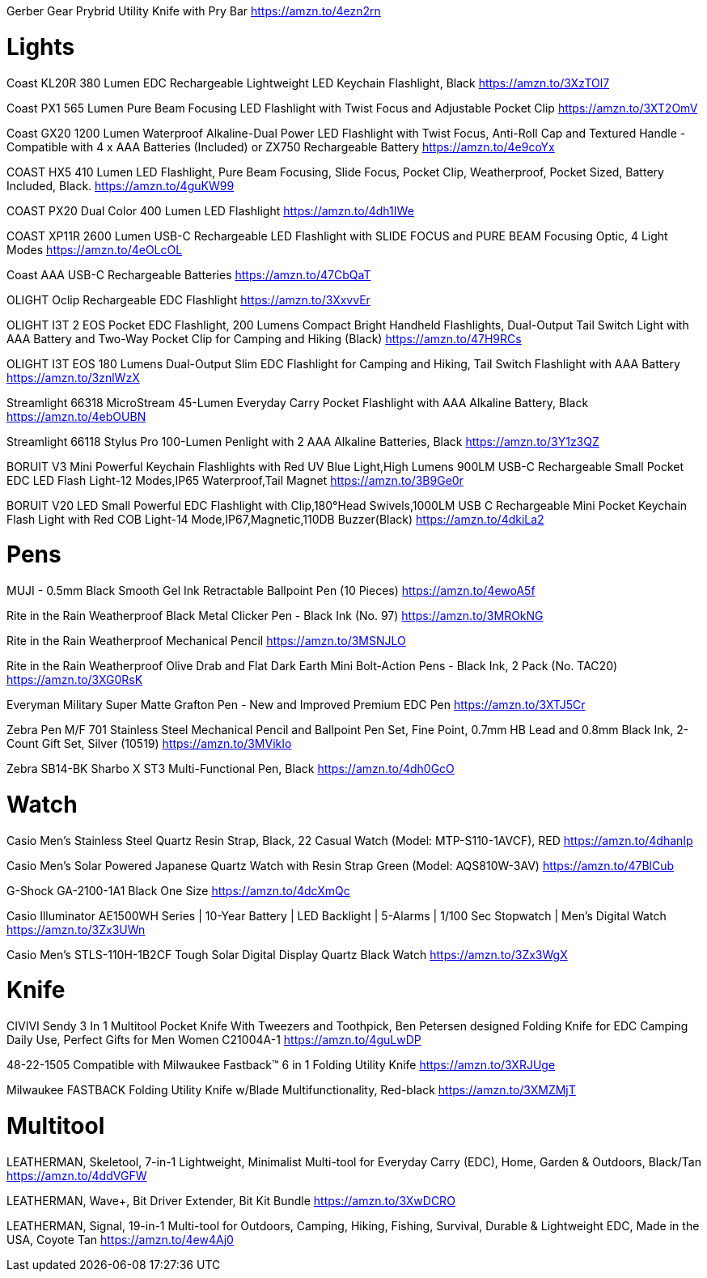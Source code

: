 Gerber Gear Prybrid Utility Knife with Pry Bar
https://amzn.to/4ezn2rn

= Lights

Coast KL20R 380 Lumen EDC Rechargeable Lightweight LED Keychain Flashlight, Black
https://amzn.to/3XzTOl7

Coast PX1 565 Lumen Pure Beam Focusing LED Flashlight with Twist Focus and Adjustable Pocket Clip
https://amzn.to/3XT2OmV

Coast GX20 1200 Lumen Waterproof Alkaline-Dual Power LED Flashlight with Twist Focus, Anti-Roll Cap and Textured Handle - Compatible with 4 x AAA Batteries (Included) or ZX750 Rechargeable Battery
https://amzn.to/4e9coYx

COAST HX5 410 Lumen LED Flashlight, Pure Beam Focusing, Slide Focus, Pocket Clip, Weatherproof, Pocket Sized, Battery Included, Black.
https://amzn.to/4guKW99

COAST PX20 Dual Color 400 Lumen LED Flashlight
https://amzn.to/4dh1IWe

COAST XP11R 2600 Lumen USB-C Rechargeable LED Flashlight with SLIDE FOCUS and PURE BEAM Focusing Optic, 4 Light Modes
https://amzn.to/4eOLcOL

Coast AAA USB-C Rechargeable Batteries
https://amzn.to/47CbQaT

OLIGHT Oclip Rechargeable EDC Flashlight
https://amzn.to/3XxvvEr

OLIGHT I3T 2 EOS Pocket EDC Flashlight, 200 Lumens Compact Bright Handheld Flashlights, Dual-Output Tail Switch Light with AAA Battery and Two-Way Pocket Clip for Camping and Hiking (Black)
https://amzn.to/47H9RCs

OLIGHT I3T EOS 180 Lumens Dual-Output Slim EDC Flashlight for Camping and Hiking, Tail Switch Flashlight with AAA Battery
https://amzn.to/3znlWzX

Streamlight 66318 MicroStream 45-Lumen Everyday Carry Pocket Flashlight with AAA Alkaline Battery, Black
https://amzn.to/4ebOUBN

Streamlight 66118 Stylus Pro 100-Lumen Penlight with 2 AAA Alkaline Batteries, Black
https://amzn.to/3Y1z3QZ

BORUIT V3 Mini Powerful Keychain Flashlights with Red UV Blue Light,High Lumens 900LM USB-C Rechargeable Small Pocket EDC LED Flash Light-12 Modes,IP65 Waterproof,Tail Magnet
https://amzn.to/3B9Ge0r

BORUIT V20 LED Small Powerful EDC Flashlight with Clip,180°Head Swivels,1000LM USB C Rechargeable Mini Pocket Keychain Flash Light with Red COB Light-14 Mode,IP67,Magnetic,110DB Buzzer(Black)
https://amzn.to/4dkiLa2





= Pens

MUJI - 0.5mm Black Smooth Gel Ink Retractable Ballpoint Pen (10 Pieces)
https://amzn.to/4ewoA5f

Rite in the Rain Weatherproof Black Metal Clicker Pen - Black Ink (No. 97)
https://amzn.to/3MROkNG

Rite in the Rain Weatherproof Mechanical Pencil
https://amzn.to/3MSNJLO

Rite in the Rain Weatherproof Olive Drab and Flat Dark Earth Mini Bolt-Action Pens - Black Ink, 2 Pack (No. TAC20)
https://amzn.to/3XG0RsK

Everyman Military Super Matte Grafton Pen - New and Improved Premium EDC Pen
https://amzn.to/3XTJ5Cr

Zebra Pen M/F 701 Stainless Steel Mechanical Pencil and Ballpoint Pen Set, Fine Point, 0.7mm HB Lead and 0.8mm Black Ink, 2-Count Gift Set, Silver (10519)
https://amzn.to/3MVikIo

Zebra SB14-BK Sharbo X ST3 Multi-Functional Pen, Black
https://amzn.to/4dh0GcO

= Watch

Casio Men's Stainless Steel Quartz Resin Strap, Black, 22 Casual Watch (Model: MTP-S110-1AVCF), RED
https://amzn.to/4dhanIp

Casio Men's Solar Powered Japanese Quartz Watch with Resin Strap Green (Model: AQS810W-3AV)
https://amzn.to/47BlCub

G-Shock GA-2100-1A1 Black One Size
https://amzn.to/4dcXmQc

Casio Illuminator AE1500WH Series | 10-Year Battery | LED Backlight | 5-Alarms | 1/100 Sec Stopwatch | Men's Digital Watch
https://amzn.to/3Zx3UWn

Casio Men's STLS-110H-1B2CF Tough Solar Digital Display Quartz Black Watch
https://amzn.to/3Zx3WgX

= Knife

CIVIVI Sendy 3 In 1 Multitool Pocket Knife With Tweezers and Toothpick, Ben Petersen designed Folding Knife for EDC Camping Daily Use, Perfect Gifts for Men Women C21004A-1
https://amzn.to/4guLwDP

48-22-1505 Compatible with Milwaukee Fastback™ 6 in 1 Folding Utility Knife
https://amzn.to/3XRJUge

Milwaukee FASTBACK Folding Utility Knife w/Blade Multifunctionality, Red-black
https://amzn.to/3XMZMjT

= Multitool

LEATHERMAN, Skeletool, 7-in-1 Lightweight, Minimalist Multi-tool for Everyday Carry (EDC), Home, Garden & Outdoors, Black/Tan
https://amzn.to/4ddVGFW

LEATHERMAN, Wave+, Bit Driver Extender, Bit Kit Bundle
https://amzn.to/3XwDCRO

LEATHERMAN, Signal, 19-in-1 Multi-tool for Outdoors, Camping, Hiking, Fishing, Survival, Durable & Lightweight EDC, Made in the USA, Coyote Tan
https://amzn.to/4ew4Aj0


